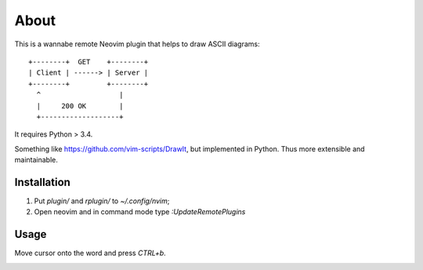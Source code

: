 =====
About
=====

This is a wannabe remote Neovim plugin that helps to draw ASCII diagrams::

    +--------+  GET    +--------+
    | Client | ------> | Server |
    +--------+         +--------+
      ^                   |
      |     200 OK        |
      +-------------------+

It requires Python > 3.4.

Something like https://github.com/vim-scripts/DrawIt, but implemented in
Python. Thus more extensible and maintainable.

Installation
============

1. Put `plugin/` and `rplugin/` to `~/.config/nvim`;
2. Open neovim and in command mode type `:UpdateRemotePlugins`

Usage
=====

Move cursor onto the word and press `CTRL+b`.

.. image:: usage.gif
